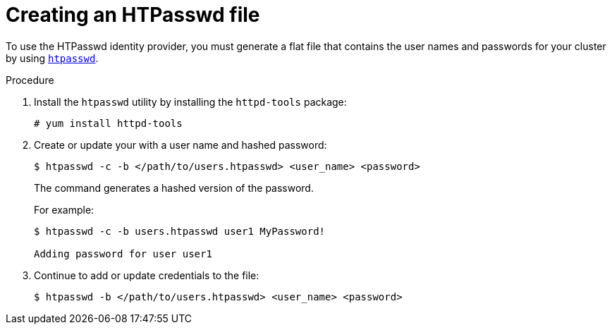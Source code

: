 // Module included in the following assemblies:
//
// * authentication/identity_providers/configuring-htpasswd-identity-provider.adoc

[id='identity-provider-creating-htpasswd-file-{context}']
= Creating an HTPasswd file

To use the HTPasswd identity provider, you must generate a flat file that
contains the user names and passwords for your cluster by using 
link:http://httpd.apache.org/docs/2.4/programs/htpasswd.html[`htpasswd`].

.Procedure

. Install the `htpasswd` utility by installing the `httpd-tools` package:
+
[source,bash]
----
# yum install httpd-tools
----

. Create or update your with a user name and hashed password:
+
[source,bash]
----
$ htpasswd -c -b </path/to/users.htpasswd> <user_name> <password>
----
+
The command generates a hashed version of the password.
+
For example:
+
[source,bash]
----
$ htpasswd -c -b users.htpasswd user1 MyPassword!

Adding password for user user1
----

. Continue to add or update credentials to the file:
+
[source,bash]
----
$ htpasswd -b </path/to/users.htpasswd> <user_name> <password>
----
